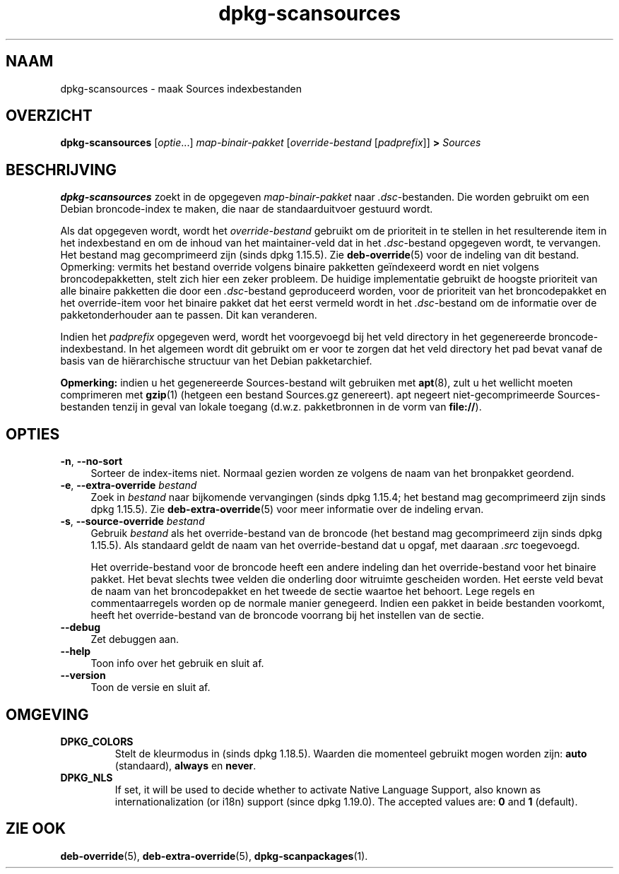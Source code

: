 .\" dpkg manual page - dpkg-scansources(1)
.\"
.\" Copyright © 2005 Roderick Schertler <roderick@argon.org>
.\" Copyright © 2006 Frank Lichtenheld <djpig@debian.org>
.\" Copyright © 2009 Rapha\(:el Hertzog <hertzog@debian.org>
.\"
.\" This is free software; you can redistribute it and/or modify
.\" it under the terms of the GNU General Public License as published by
.\" the Free Software Foundation; either version 2 of the License, or
.\" (at your option) any later version.
.\"
.\" This is distributed in the hope that it will be useful,
.\" but WITHOUT ANY WARRANTY; without even the implied warranty of
.\" MERCHANTABILITY or FITNESS FOR A PARTICULAR PURPOSE.  See the
.\" GNU General Public License for more details.
.\"
.\" You should have received a copy of the GNU General Public License
.\" along with this program.  If not, see <https://www.gnu.org/licenses/>.
.
.\"*******************************************************************
.\"
.\" This file was generated with po4a. Translate the source file.
.\"
.\"*******************************************************************
.TH dpkg\-scansources 1 2018-10-08 1.19.2 dpkg\-suite
.nh
.SH NAAM
dpkg\-scansources \- maak Sources indexbestanden
.
.SH OVERZICHT
\fBdpkg\-scansources\fP [\fIoptie\fP...] \fImap\-binair\-pakket\fP [\fIoverride\-bestand\fP
[\fIpadprefix\fP]] \fB>\fP \fISources\fP
.
.SH BESCHRIJVING
\fBdpkg\-scansources\fP zoekt in de opgegeven \fImap\-binair\-pakket\fP naar
\&\fI.dsc\fP\-bestanden. Die worden gebruikt om een Debian broncode\-index te
maken, die naar de standaarduitvoer gestuurd wordt.
.PP
Als dat opgegeven wordt, wordt het \fIoverride\-bestand\fP gebruikt om de
prioriteit in te stellen in het resulterende item in het indexbestand en om
de inhoud van het maintainer\-veld dat in het \fI.dsc\fP\-bestand opgegeven
wordt, te vervangen. Het bestand mag gecomprimeerd zijn (sinds dpkg
1.15.5). Zie \fBdeb\-override\fP(5) voor de indeling van dit bestand. Opmerking:
vermits het bestand override volgens binaire pakketten ge\(:indexeerd wordt en
niet volgens broncodepakketten, stelt zich hier een zeker probleem. De
huidige implementatie gebruikt de hoogste prioriteit van alle binaire
pakketten die door een \fI.dsc\fP\-bestand geproduceerd worden, voor de
prioriteit van het broncodepakket en het override\-item voor het binaire
pakket dat het eerst vermeld wordt in het \fI.dsc\fP\-bestand om de informatie
over de pakketonderhouder aan te passen. Dit kan veranderen.
.PP
Indien het \fIpadprefix\fP opgegeven werd, wordt het voorgevoegd bij het veld
directory in het gegenereerde broncode\-indexbestand. In het algemeen wordt
dit gebruikt om er voor te zorgen dat het veld directory het pad bevat vanaf
de basis van de hi\(:erarchische structuur van het Debian pakketarchief.
.
.PP
\fBOpmerking:\fP indien u het gegenereerde Sources\-bestand wilt gebruiken met
\fBapt\fP(8), zult u het wellicht moeten comprimeren met \fBgzip\fP(1) (hetgeen
een bestand Sources.gz genereert). apt negeert niet\-gecomprimeerde
Sources\-bestanden tenzij in geval van lokale toegang (d.w.z. pakketbronnen
in de vorm van \fBfile://\fP).
.
.SH OPTIES
.IP "\fB\-n\fP, \fB\-\-no\-sort\fP" 4
Sorteer de index\-items niet. Normaal gezien worden ze volgens de naam van
het bronpakket geordend.
.TP 
.IP "\fB\-e\fP, \fB\-\-extra\-override\fP \fIbestand\fP" 4
Zoek in \fIbestand\fP naar bijkomende vervangingen (sinds dpkg 1.15.4; het
bestand mag gecomprimeerd zijn sinds dpkg 1.15.5). Zie
\fBdeb\-extra\-override\fP(5) voor meer informatie over de indeling ervan.
.IP "\fB\-s\fP, \fB\-\-source\-override\fP \fIbestand\fP" 4
Gebruik \fIbestand\fP als het override\-bestand van de broncode (het bestand mag
gecomprimeerd zijn sinds dpkg 1.15.5). Als standaard geldt de naam van het
override\-bestand dat u opgaf, met daaraan \fI.src\fP toegevoegd.
.sp
Het override\-bestand voor de broncode heeft een andere indeling dan het
override\-bestand voor het binaire pakket. Het bevat slechts twee velden die
onderling door witruimte gescheiden worden. Het eerste veld bevat de naam
van het broncodepakket en het tweede de sectie waartoe het behoort. Lege
regels en commentaarregels worden op de normale manier genegeerd. Indien een
pakket in beide bestanden voorkomt, heeft het override\-bestand van de
broncode voorrang bij het instellen van de sectie.
.IP \fB\-\-debug\fP 4
Zet debuggen aan.
.IP \fB\-\-help\fP 4
Toon info over het gebruik en sluit af.
.IP \fB\-\-version\fP 4
Toon de versie en sluit af.
.
.SH OMGEVING
.TP 
\fBDPKG_COLORS\fP
Stelt de kleurmodus in (sinds dpkg 1.18.5). Waarden die momenteel gebruikt
mogen worden zijn: \fBauto\fP (standaard), \fBalways\fP en \fBnever\fP.
.TP 
\fBDPKG_NLS\fP
If set, it will be used to decide whether to activate Native Language
Support, also known as internationalization (or i18n) support (since dpkg
1.19.0).  The accepted values are: \fB0\fP and \fB1\fP (default).
.
.SH "ZIE OOK"
\fBdeb\-override\fP(5), \fBdeb\-extra\-override\fP(5), \fBdpkg\-scanpackages\fP(1).
